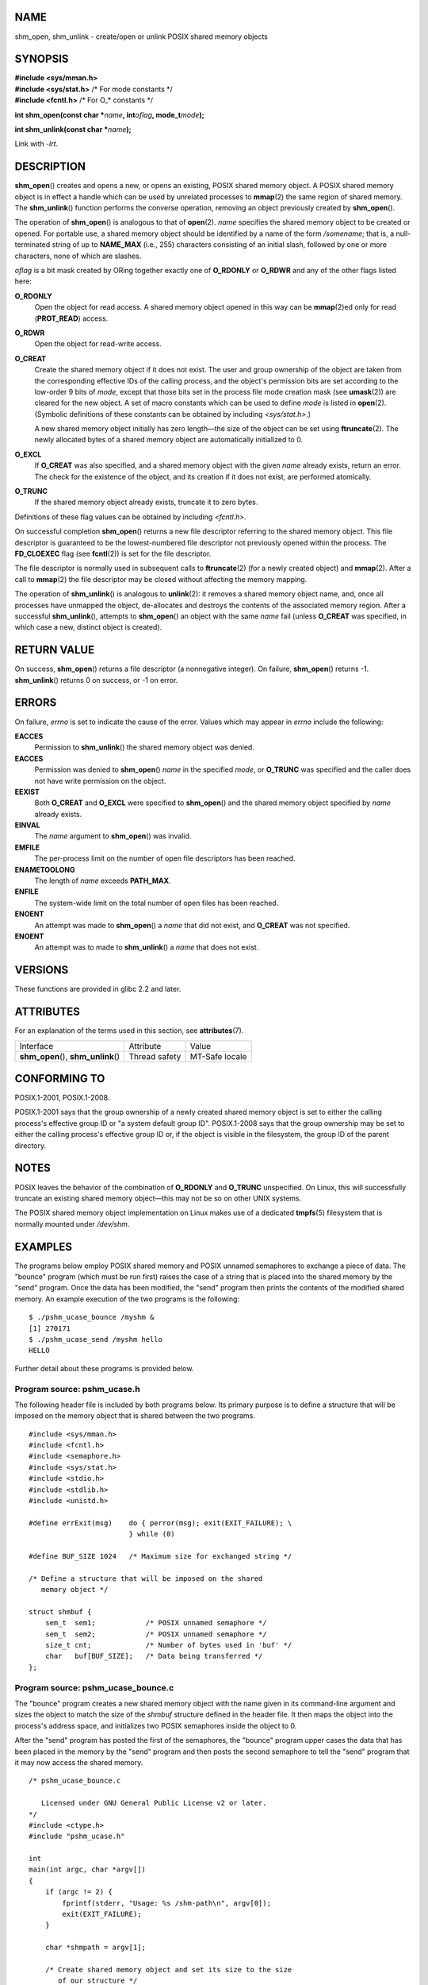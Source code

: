 NAME
====

shm_open, shm_unlink - create/open or unlink POSIX shared memory objects

SYNOPSIS
========

| **#include <sys/mman.h>**
| **#include <sys/stat.h>** /\* For mode constants \*/
| **#include <fcntl.h>** /\* For O_\* constants \*/

**int shm_open(const char \***\ *name*\ **, int**\ *oflag*\ **,
mode_t**\ *mode*\ **);**

**int shm_unlink(const char \***\ *name*\ **);**

Link with *-lrt*.

DESCRIPTION
===========

**shm_open**\ () creates and opens a new, or opens an existing, POSIX
shared memory object. A POSIX shared memory object is in effect a handle
which can be used by unrelated processes to **mmap**\ (2) the same
region of shared memory. The **shm_unlink**\ () function performs the
converse operation, removing an object previously created by
**shm_open**\ ().

The operation of **shm_open**\ () is analogous to that of **open**\ (2).
*name* specifies the shared memory object to be created or opened. For
portable use, a shared memory object should be identified by a name of
the form */somename*; that is, a null-terminated string of up to
**NAME_MAX** (i.e., 255) characters consisting of an initial slash,
followed by one or more characters, none of which are slashes.

*oflag* is a bit mask created by ORing together exactly one of
**O_RDONLY** or **O_RDWR** and any of the other flags listed here:

**O_RDONLY**
   Open the object for read access. A shared memory object opened in
   this way can be **mmap**\ (2)ed only for read (**PROT_READ**) access.

**O_RDWR**
   Open the object for read-write access.

**O_CREAT**
   Create the shared memory object if it does not exist. The user and
   group ownership of the object are taken from the corresponding
   effective IDs of the calling process, and the object's permission
   bits are set according to the low-order 9 bits of *mode*, except that
   those bits set in the process file mode creation mask (see
   **umask**\ (2)) are cleared for the new object. A set of macro
   constants which can be used to define *mode* is listed in
   **open**\ (2). (Symbolic definitions of these constants can be
   obtained by including *<sys/stat.h>*.)

   A new shared memory object initially has zero length—the size of the
   object can be set using **ftruncate**\ (2). The newly allocated bytes
   of a shared memory object are automatically initialized to 0.

**O_EXCL**
   If **O_CREAT** was also specified, and a shared memory object with
   the given *name* already exists, return an error. The check for the
   existence of the object, and its creation if it does not exist, are
   performed atomically.

**O_TRUNC**
   If the shared memory object already exists, truncate it to zero
   bytes.

Definitions of these flag values can be obtained by including
*<fcntl.h>*.

On successful completion **shm_open**\ () returns a new file descriptor
referring to the shared memory object. This file descriptor is
guaranteed to be the lowest-numbered file descriptor not previously
opened within the process. The **FD_CLOEXEC** flag (see **fcntl**\ (2))
is set for the file descriptor.

The file descriptor is normally used in subsequent calls to
**ftruncate**\ (2) (for a newly created object) and **mmap**\ (2). After
a call to **mmap**\ (2) the file descriptor may be closed without
affecting the memory mapping.

The operation of **shm_unlink**\ () is analogous to **unlink**\ (2): it
removes a shared memory object name, and, once all processes have
unmapped the object, de-allocates and destroys the contents of the
associated memory region. After a successful **shm_unlink**\ (),
attempts to **shm_open**\ () an object with the same *name* fail (unless
**O_CREAT** was specified, in which case a new, distinct object is
created).

RETURN VALUE
============

On success, **shm_open**\ () returns a file descriptor (a nonnegative
integer). On failure, **shm_open**\ () returns -1. **shm_unlink**\ ()
returns 0 on success, or -1 on error.

ERRORS
======

On failure, *errno* is set to indicate the cause of the error. Values
which may appear in *errno* include the following:

**EACCES**
   Permission to **shm_unlink**\ () the shared memory object was denied.

**EACCES**
   Permission was denied to **shm_open**\ () *name* in the specified
   *mode*, or **O_TRUNC** was specified and the caller does not have
   write permission on the object.

**EEXIST**
   Both **O_CREAT** and **O_EXCL** were specified to **shm_open**\ ()
   and the shared memory object specified by *name* already exists.

**EINVAL**
   The *name* argument to **shm_open**\ () was invalid.

**EMFILE**
   The per-process limit on the number of open file descriptors has been
   reached.

**ENAMETOOLONG**
   The length of *name* exceeds **PATH_MAX**.

**ENFILE**
   The system-wide limit on the total number of open files has been
   reached.

**ENOENT**
   An attempt was made to **shm_open**\ () a *name* that did not exist,
   and **O_CREAT** was not specified.

**ENOENT**
   An attempt was to made to **shm_unlink**\ () a *name* that does not
   exist.

VERSIONS
========

These functions are provided in glibc 2.2 and later.

ATTRIBUTES
==========

For an explanation of the terms used in this section, see
**attributes**\ (7).

==================================== ============= ==============
Interface                            Attribute     Value
**shm_open**\ (), **shm_unlink**\ () Thread safety MT-Safe locale
==================================== ============= ==============

CONFORMING TO
=============

POSIX.1-2001, POSIX.1-2008.

POSIX.1-2001 says that the group ownership of a newly created shared
memory object is set to either the calling process's effective group ID
or "a system default group ID". POSIX.1-2008 says that the group
ownership may be set to either the calling process's effective group ID
or, if the object is visible in the filesystem, the group ID of the
parent directory.

NOTES
=====

POSIX leaves the behavior of the combination of **O_RDONLY** and
**O_TRUNC** unspecified. On Linux, this will successfully truncate an
existing shared memory object—this may not be so on other UNIX systems.

The POSIX shared memory object implementation on Linux makes use of a
dedicated **tmpfs**\ (5) filesystem that is normally mounted under
*/dev/shm*.

EXAMPLES
========

The programs below employ POSIX shared memory and POSIX unnamed
semaphores to exchange a piece of data. The "bounce" program (which must
be run first) raises the case of a string that is placed into the shared
memory by the "send" program. Once the data has been modified, the
"send" program then prints the contents of the modified shared memory.
An example execution of the two programs is the following:

::

   $ ./pshm_ucase_bounce /myshm &
   [1] 270171
   $ ./pshm_ucase_send /myshm hello
   HELLO

Further detail about these programs is provided below.

Program source: pshm_ucase.h
----------------------------

The following header file is included by both programs below. Its
primary purpose is to define a structure that will be imposed on the
memory object that is shared between the two programs.

::

   #include <sys/mman.h>
   #include <fcntl.h>
   #include <semaphore.h>
   #include <sys/stat.h>
   #include <stdio.h>
   #include <stdlib.h>
   #include <unistd.h>

   #define errExit(msg)    do { perror(msg); exit(EXIT_FAILURE); \
                           } while (0)

   #define BUF_SIZE 1024   /* Maximum size for exchanged string */

   /* Define a structure that will be imposed on the shared
      memory object */

   struct shmbuf {
       sem_t  sem1;            /* POSIX unnamed semaphore */
       sem_t  sem2;            /* POSIX unnamed semaphore */
       size_t cnt;             /* Number of bytes used in 'buf' */
       char   buf[BUF_SIZE];   /* Data being transferred */
   };

Program source: pshm_ucase_bounce.c
-----------------------------------

The "bounce" program creates a new shared memory object with the name
given in its command-line argument and sizes the object to match the
size of the *shmbuf* structure defined in the header file. It then maps
the object into the process's address space, and initializes two POSIX
semaphores inside the object to 0.

After the "send" program has posted the first of the semaphores, the
"bounce" program upper cases the data that has been placed in the memory
by the "send" program and then posts the second semaphore to tell the
"send" program that it may now access the shared memory.

::

   /* pshm_ucase_bounce.c

      Licensed under GNU General Public License v2 or later.
   */
   #include <ctype.h>
   #include "pshm_ucase.h"

   int
   main(int argc, char *argv[])
   {
       if (argc != 2) {
           fprintf(stderr, "Usage: %s /shm-path\n", argv[0]);
           exit(EXIT_FAILURE);
       }

       char *shmpath = argv[1];

       /* Create shared memory object and set its size to the size
          of our structure */

       int fd = shm_open(shmpath, O_CREAT | O_EXCL | O_RDWR,
                         S_IRUSR | S_IWUSR);
       if (fd == -1)
           errExit("shm_open");

       if (ftruncate(fd, sizeof(struct shmbuf)) == -1)
           errExit("ftruncate");

       /* Map the object into the caller's address space */

       struct shmbuf *shmp = mmap(NULL, sizeof(struct shmbuf),
                                  PROT_READ | PROT_WRITE,
                                  MAP_SHARED, fd, 0);
       if (shmp == MAP_FAILED)
           errExit("mmap");

       /* Initialize semaphores as process-shared, with value 0 */

       if (sem_init(&shmp->sem1, 1, 0) == -1)
           errExit("sem_init-sem1");
       if (sem_init(&shmp->sem2, 1, 0) == -1)
           errExit("sem_init-sem2");

       /* Wait for 'sem1' to be posted by peer before touching
          shared memory */

       if (sem_wait(&shmp->sem1) == -1)
           errExit("sem_wait");

       /* Convert data in shared memory into upper case */

       for (int j = 0; j < shmp->cnt; j++)
           shmp->buf[j] = toupper((unsigned char) shmp->buf[j]);

       /* Post 'sem2' to tell the to tell peer that it can now
          access the modified data in shared memory */

       if (sem_post(&shmp->sem2) == -1)
           errExit("sem_post");

       /* Unlink the shared memory object. Even if the peer process
          is still using the object, this is okay. The object will
          be removed only after all open references are closed. */

       shm_unlink(shmpath);

       exit(EXIT_SUCCESS);
   }

Program source: pshm_ucase_send.c
---------------------------------

The "send" program takes two command-line arguments: the pathname of a
shared memory object previously created by the "bounce" program and a
string that is to be copied into that object.

The program opens the shared memory object and maps the object into its
address space. It then copies the data specified in its second argument
into the shared memory, and posts the first semaphore, which tells the
"bounce" program that it can now access that data. After the "bounce"
program posts the second semaphore, the "send" program prints the
contents of the shared memory on standard output.

::

   /* pshm_ucase_send.c

      Licensed under GNU General Public License v2 or later.
   */
   #include <string.h>
   #include "pshm_ucase.h"

   int
   main(int argc, char *argv[])
   {
       if (argc != 3) {
           fprintf(stderr, "Usage: %s /shm-path string\n", argv[0]);
           exit(EXIT_FAILURE);
       }

       char *shmpath = argv[1];
       char *string = argv[2];
       size_t len = strlen(string);

       if (len > BUF_SIZE) {
           fprintf(stderr, "String is too long\n");
           exit(EXIT_FAILURE);
       }

       /* Open the existing shared memory object and map it
          into the caller's address space */

       int fd = shm_open(shmpath, O_RDWR, 0);
       if (fd == -1)
           errExit("shm_open");

       struct shmbuf *shmp = mmap(NULL, sizeof(struct shmbuf),
                                  PROT_READ | PROT_WRITE,
                                  MAP_SHARED, fd, 0);
       if (shmp == MAP_FAILED)
           errExit("mmap");

       /* Copy data into the shared memory object */

       shmp->cnt = len;
       memcpy(&shmp->buf, string, len);

       /* Tell peer that it can now access shared memory */

       if (sem_post(&shmp->sem1) == -1)
           errExit("sem_post");

       /* Wait until peer says that it has finished accessing
          the shared memory */

       if (sem_wait(&shmp->sem2) == -1)
           errExit("sem_wait");

       /* Write modified data in shared memory to standard output */

       write(STDOUT_FILENO, &shmp->buf, len);
       write(STDOUT_FILENO, "\n", 1);

       exit(EXIT_SUCCESS);
   }

SEE ALSO
========

**close**\ (2), **fchmod**\ (2), **fchown**\ (2), **fcntl**\ (2),
**fstat**\ (2), **ftruncate**\ (2), **memfd_create**\ (2),
**mmap**\ (2), **open**\ (2), **umask**\ (2), **shm_overview**\ (7)
